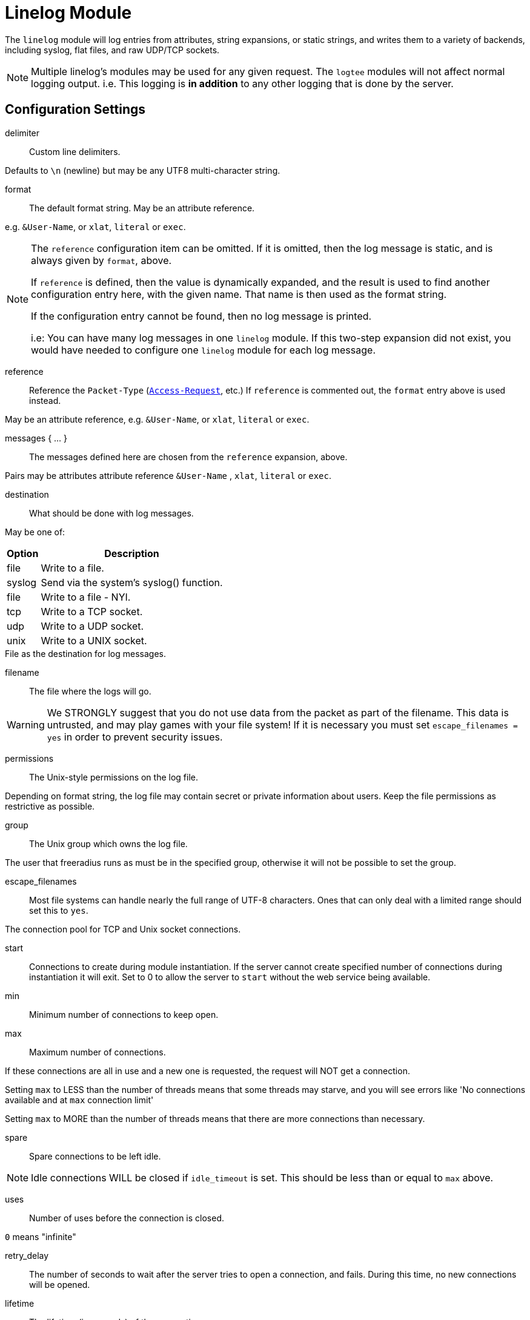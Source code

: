 



= Linelog Module

The `linelog` module will log entries from attributes, string expansions,
or static strings, and writes them to a variety of backends, including syslog,
flat files, and raw UDP/TCP sockets.

NOTE: Multiple linelog's modules may be used for any given request.
The `logtee` modules will not affect normal logging output.
i.e. This logging is *in addition* to any other logging that is
done by the server.



## Configuration Settings


delimiter::  Custom line delimiters.

Defaults to `\n` (newline) but may be any UTF8 multi-character
string.



format:: The default format string. May be an attribute reference.

e.g. `&User-Name`, or `xlat`, `literal` or `exec`.



[NOTE]
====
The `reference` configuration item can be omitted.  If it
is omitted, then the log message is static, and is always
given by `format`, above.

If `reference` is defined, then the value is dynamically
expanded, and the result is used to find another
configuration entry here, with the given name.  That name
is then used as the format string.

If the configuration entry cannot be found, then no log
message is printed.

i.e: You can have many log messages in one `linelog` module.
If this two-step expansion did not exist, you would have
needed to configure one `linelog` module for each log message.
====



reference::

Reference the `Packet-Type` (`link:https://freeradius.org/rfc/rfc2865.html#Access-Request[Access-Request]`, etc.)  If
`reference` is commented out, the `format` entry above is
used instead.

May be an attribute reference, e.g. `&User-Name`, or `xlat`, `literal` or `exec`.



messages { ... }::

The messages defined here are chosen from the `reference`
expansion, above.

Pairs may be attributes attribute reference `&User-Name` , `xlat`, `literal` or `exec`.




destination:: What should be done with log messages.

May be one of:

[options="header,autowidth"]
|===
| Option | Description
| file   | Write to a file.
| syslog | Send via the system's syslog() function.
| file   | Write to a file - NYI.
| tcp    | Write to a TCP socket.
| udp    | Write to a UDP socket.
| unix   | Write to a UNIX socket.
|===



.File as the destination for log messages.


filename:: The file where the logs will go.

WARNING: We STRONGLY suggest that you do not use
data from the packet as part of the filename.  This
data is untrusted, and may play games with your
file system!  If it is necessary you must set
`escape_filenames = yes` in order to prevent
security issues.



permissions:: The Unix-style permissions on the log file.

Depending on format string, the log file may contain secret or
private information about users.  Keep the file permissions as
restrictive as possible.



group:: The Unix group which owns the log file.

The user that freeradius runs as must be in the specified
group, otherwise it will not be possible to set the group.



escape_filenames::

Most file systems can handle nearly the full range
of UTF-8 characters.  Ones that can only deal with
a limited range should set this to `yes`.



The connection pool for TCP and Unix socket connections.


start::

Connections to create during module instantiation.
If the server cannot create specified number of
connections during instantiation it will exit.
Set to 0 to allow the server to `start` without the
web service being available.



min:: Minimum number of connections to keep open.



max:: Maximum number of connections.

If these connections are all in use and a new one
is requested, the request will NOT get a connection.

Setting `max` to LESS than the number of threads means
that some threads may starve, and you will see errors
like 'No connections available and at `max` connection limit'

Setting `max` to MORE than the number of threads means
that there are more connections than necessary.



spare:: Spare connections to be left idle.

NOTE: Idle connections WILL be closed if `idle_timeout`
is set.  This should be less than or equal to `max` above.



uses:: Number of uses before the connection is closed.

`0` means "infinite"



retry_delay::

The number of seconds to wait after the server tries
to open a connection, and fails.  During this time,
no new connections will be opened.



lifetime:: The lifetime (in seconds) of the connection.



idle_timeout:: A connection which is unused for this length
of time will be closed.

Default `60` seconds.



NOTE: All configuration settings are enforced.  If a
connection is closed because of `idle_timeout`,
`uses`, or `lifetime`, then the total number of
connections MAY fall below `min`.  When that
happens, it will open a new connection.  It will
also log a WARNING message.

The solution is to either lower the `min` connections,
or increase `lifetime`/`idle_timeout`.



.UNIX socket-file as destination


filename:: Full path to the `unix socket` file.



pool:: The `pool { ... }` of connections.



.TCP-server as a destination


server:: Server to connect to.



port:: Port to connect to.



timeout:: Connect and write timeout (in seconds).



pool:: The `pool { ... }` of connections.



.UDP-server as a destination


server:: Server to connect to.



port:: Port to connect to.



timeout:: Connect and write timeout (in seconds).



pool:: The `pool { ... }` of connections.



.Syslog-server as a destination


facility:: Syslog facility (if logging via syslog).

Defaults to the syslog_facility config item in radiusd.conf.

Standard facilities are:

[options="header,autowidth"]
|===
| Option     | Description
| kern       | Messages generated by the kernel.  These cannot
               be generated by any user processes.
| user       | Messages generated by random user processes.
               This is the default facility identifier if
               none is specified.
| mail       | The mail system.
| daemon     | System daemons, such as routed(8), that are not
               provided for explicitly by other facilities.
| auth       | The authorization system: login(1), su(1),
               getty(8), etc.
| lpr        | The line printer spooling system: cups-lpd(8),
               cupsd(8), etc.
| news       | The network news system.
| uucp       | The uucp system.
| cron       | The cron daemon: cron(8).
| authpriv   | The same as LOG_AUTH, but logged to a file
               readable only by selected individuals.
| ftp        | The file transfer protocol daemons: ftpd(8),
               tftpd(8).
| local[0-7] | Reserved for local use.
|===

Default is `daemon`.



severity:: Syslog severity (if logging via `syslog`).

Possible values are:

[options="header,autowidth"]
|===
| Option     | Description
| emergency  | A panic condition.  This is normally broadcast
               to all users.
| alert      | A condition that should be corrected immediately,
               such as a corrupted system database.
| critical   | Critical conditions, e.g., hard device errors.
| error      | Errors.
| warning    | Warning messages.
| notice     | Conditions that are not error conditions, but
               should possibly be handled specially.
| info       | Informational messages.
| debug      | Messages that contain information normally of use
               only when debugging a program.
|===

Defaults is `info`.



## Sample

Another example, for accounting packets.


Please see the `linelog` module for common configuration explanation.






Example for `link:https://freeradius.org/rfc/rfc2866.html#Accounting-Request[Accounting-Request]`.


Don't log anything for these packets.


Don't log anything for other `link:https://freeradius.org/rfc/rfc2866.html#Acct-Status-Type[Acct-Status-Type]` 's.

== Default Configuration

```
linelog {
#	delimiter = "\n"
	format = "This is a log message for %{User-Name}"
	reference = "messages.%{%{reply.Packet-Type}:-default}"
	messages {
		default = "Unknown packet type %{Packet-Type}"
		Access-Accept = "Sent accept: %{User-Name}"
		Access-Reject = "Sent reject: %{User-Name}"
		Access-Challenge = "Sent challenge: %{User-Name}"
	}
	destination = file
	file {
		filename = ${logdir}/linelog
		permissions = 0600
#		group = ${security.group}
		escape_filenames = no
	}
	pool {
		start = 0
		min = 0
#		max =
		spare = 1
		uses = 0
		retry_delay = 30
		lifetime = 0
		idle_timeout = 60
	}
#	unix {
#		filename = /path/to/unix.socket
#		pool = ${..pool}
#	}
	tcp {
		server = "localhost"
		port = 514
		timeout = 2.0
#		pool = ${..pool}
	}
	udp {
		server = "localhost"
		port = 514
		timeout = 2.0
		pool = ${..pool}
	}
	syslog {
#		facility = daemon
#		severity = info
	}
}
linelog log_accounting {
	destination = file
	format = ""
	file {
		filename = ${logdir}/linelog-accounting
		permissions = 0600
	}
	reference = "Accounting-Request.%{%{Acct-Status-Type}:-unknown}"
	Accounting-Request {
		Start = "Connect: [%{User-Name}] (did %{Called-Station-Id} cli %{Calling-Station-Id} port %{NAS-Port} ip %{Framed-IP-Address})"
		Stop = "Disconnect: [%{User-Name}] (did %{Called-Station-Id} cli %{Calling-Station-Id} port %{NAS-Port} ip %{Framed-IP-Address}) %{Acct-Session-Time} seconds"
		Interim-Update = ""
		Accounting-On = "NAS %%{Net.Src.IP} (%{%{NAS-IP-Address}:-%{NAS-IPv6-Address}}) just came online"
		Accounting-Off = "NAS %{Net.Src.IP} (%{%{NAS-IP-Address}:-%{NAS-IPv6-Address}}) just went offline"
		unknown = "NAS %{Net.Src.IP} (%{%{NAS-IP-Address}:-%{NAS-IPv6-Address}}) sent unknown Acct-Status-Type %{Acct-Status-Type}"
	}
}
```
